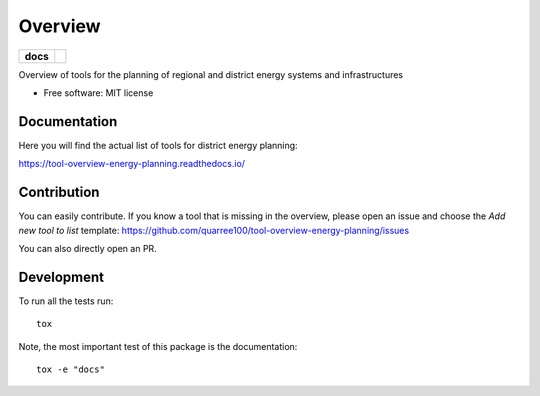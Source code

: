 ========
Overview
========

.. start-badges

.. list-table::
    :stub-columns: 1

    * - docs
      - |docs|
.. |docs| image:: https://readthedocs.org/projects/tool-overview-energy-planning/badge/?style=flat
    :target: https://tool-overview-energy-planning.readthedocs.io/
    :alt: Documentation Status

.. end-badges

Overview of tools for the planning of regional and district energy systems and
infrastructures

* Free software: MIT license


Documentation
=============

Here you will find the actual list of tools for district energy planning:

https://tool-overview-energy-planning.readthedocs.io/


Contribution
============

You can easily contribute. If you know a tool that is missing in the
overview, please open an issue and choose the *Add new tool to list*
template: https://github.com/quarree100/tool-overview-energy-planning/issues

You can also directly open an PR.

Development
===========

To run all the tests run::

    tox

Note, the most important test of this package is the documentation::

    tox -e "docs"

